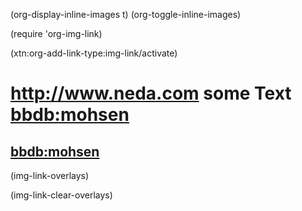 
(org-display-inline-images t)
(org-toggle-inline-images)

(require 'org-img-link)

(xtn:org-add-link-type:img-link/activate)

* [[img-link:file:/bisos//blee/env/images/signup.jpg][http://www.neda.com]]     some Text   [[img-link:file:/bisos//blee/env/images/signup.jpg][bbdb:mohsen]]

** [[img-link:file:/bisos//blee/env/images/signup.jpg][bbdb:mohsen]]

(img-link-overlays)

(img-link-clear-overlays)
